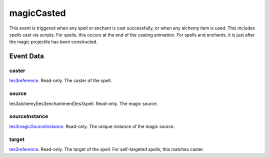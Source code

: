 magicCasted
====================================================================================================

This event is triggered when any spell or enchant is cast successfully, or when any alchemy item is used. This includes spells cast via scripts. For spells, this occurs at the end of the casting animation. For spells and enchants, it is just after the magic projectile has been constructed.

Event Data
----------------------------------------------------------------------------------------------------

caster
~~~~~~~~~~~~~~~~~~~~~~~~~~~~~~~~~~~~~~~~~~~~~~~~~~~~~~~~~~~~~~~~~~~~~~~~~~~~~~~~~~~~~~~~~~~~~~~~~~~~

`tes3reference`_. Read-only. The caster of the spell.

source
~~~~~~~~~~~~~~~~~~~~~~~~~~~~~~~~~~~~~~~~~~~~~~~~~~~~~~~~~~~~~~~~~~~~~~~~~~~~~~~~~~~~~~~~~~~~~~~~~~~~

tes3alchemy|tes3enchantment|tes3spell. Read-only. The magic source.

sourceInstance
~~~~~~~~~~~~~~~~~~~~~~~~~~~~~~~~~~~~~~~~~~~~~~~~~~~~~~~~~~~~~~~~~~~~~~~~~~~~~~~~~~~~~~~~~~~~~~~~~~~~

`tes3magicSourceInstance`_. Read-only. The unique instance of the magic source.

target
~~~~~~~~~~~~~~~~~~~~~~~~~~~~~~~~~~~~~~~~~~~~~~~~~~~~~~~~~~~~~~~~~~~~~~~~~~~~~~~~~~~~~~~~~~~~~~~~~~~~

`tes3reference`_. Read-only. The target of the spell. For self-targeted spells, this matches caster.

.. _`tes3magicSourceInstance`: ../../lua/type/tes3magicSourceInstance.html
.. _`tes3reference`: ../../lua/type/tes3reference.html
